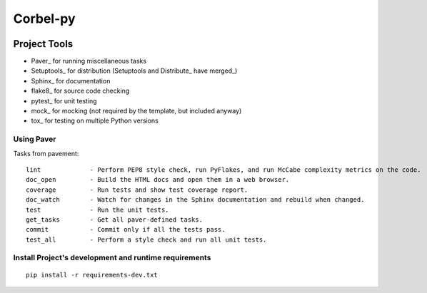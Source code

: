 ===========
 Corbel-py
===========

.. image:: https://travis-ci.org/RomRuben/corbel-py.svg?branch=master
    :target: https://travis-ci.org/RomRuben/corbel-py

.. image:: https://coveralls.io/repos/github/RomRuben/corbel-py/badge.svg?branch=master
    :target: https://coveralls.io/github/RomRuben/corbel-py?branch=master

.. image:: https://api.codacy.com/project/badge/grade/858f13a0745a4550ac7ea7d948a350f7
    :target: https://www.codacy.com/app/ruben-romcor/corbel-py

.. image:: https://caniusepython3.com/project/l.svg?style=flat
    :target: https://caniusepython3.com/project/l

Project Tools
=============

* Paver_ for running miscellaneous tasks
* Setuptools_ for distribution (Setuptools and Distribute_ have merged_)
* Sphinx_ for documentation
* flake8_ for source code checking
* pytest_ for unit testing
* mock_ for mocking (not required by the template, but included anyway)
* tox_ for testing on multiple Python versions

Using Paver
-----------

Tasks from pavement::

    lint             - Perform PEP8 style check, run PyFlakes, and run McCabe complexity metrics on the code.
    doc_open         - Build the HTML docs and open them in a web browser.
    coverage         - Run tests and show test coverage report.
    doc_watch        - Watch for changes in the Sphinx documentation and rebuild when changed.
    test             - Run the unit tests.
    get_tasks        - Get all paver-defined tasks.
    commit           - Commit only if all the tests pass.
    test_all         - Perform a style check and run all unit tests.



Install Project's development and runtime requirements
------------------------------------------------------

::

    pip install -r requirements-dev.txt

